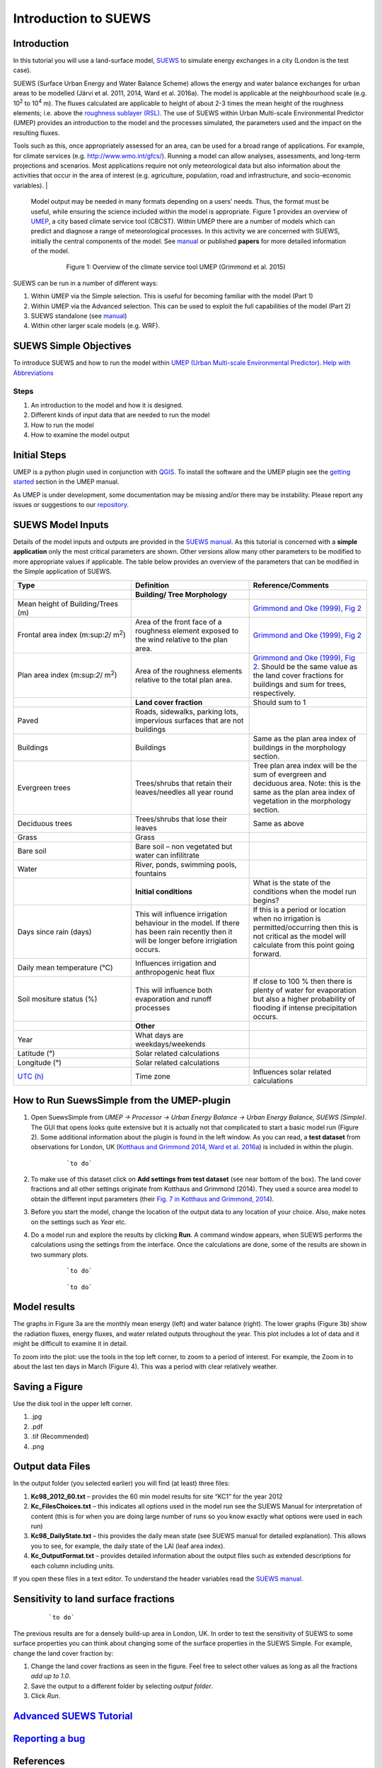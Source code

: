 .. _Introduction_SUEWS:

Introduction to SUEWS
^^^^^^^^^^^^^^^^^^^^^^^^

Introduction
------------

In this tutorial you will use a land-surface model,
`SUEWS <http://urban-climate.net/umep/SUEWS>`__ to simulate energy
exchanges in a city (London is the test case).

SUEWS (Surface Urban Energy and Water Balance Scheme) allows the energy and water balance exchanges for urban areas to be modelled (Järvi et al. 2011, 2014, Ward et al. 2016a). The model is applicable at the neighbourhood scale (e.g. 10\ :sup:`2` to 10\ :sup:`4` m). The fluxes calculated are applicable to height of about 2-3 times the mean height of the roughness elements; i.e. above the `roughness sublayer (RSL) <http://glossary.ametsoc.org/wiki/Roughness_sublayer>`__. The use of SUEWS within Urban Multi-scale Environmental Predictor (UMEP) provides an introduction to the model and the processes simulated, the parameters used and the impact on the resulting fluxes.

Tools such as this, once appropriately assessed for an area, can be used for a broad range of applications. For example, for climate services (e.g. http://www.wmo.int/gfcs/). Running a model can allow analyses, assessments, and long-term projections and scenarios. Most applications require not only meteorological data but also information about the activities that occur in the area of interest (e.g. agriculture, population, road and infrastructure, and socio-economic variables).                                                                                    |

 Model output may be needed in many formats depending on a users’ needs. Thus, the format must be useful, while ensuring the science included within the model is appropriate. Figure 1 provides an overview of `UMEP <http://urban-climate.net/umep/UMEP>`__, a city based climate service tool (CBCST). Within UMEP there are a number of models which can predict and diagnose a range of meteorological processes. In this activity we are concerned with SUEWS, initially the central components of the model. See `manual <http://urban-climate.net/umep/SUEWS>`__ or published **papers** for more detailed information of the model.

        .. figure:: /images/UMEP_overview.png

            Figure 1: Overview of the climate service tool UMEP (Grimmond et al. 2015)

SUEWS can be run in a number of different ways:

#. Within UMEP via the Simple selection. This is useful for becoming
   familiar with the model (Part 1)
#. Within UMEP via the Advanced selection. This can be used to exploit
   the full capabilities of the model (Part 2)
#. SUEWS standalone (see
   `manual <http://urban-climate.net/umep/SUEWS>`__)
#. Within other larger scale models (e.g. WRF).

SUEWS Simple Objectives
-----------------------

To introduce SUEWS and how to run the model within `UMEP (Urban
Multi-scale Environmental
Predictor) <http://urban-climate.net/umep/UMEP_Manual>`__. `Help with
Abbreviations <http://urban-climate.net/umep/UMEP_Manual#Abbreviations>`__

Steps
~~~~~

#. An introduction to the model and how it is designed.
#. Different kinds of input data that are needed to run the model
#. How to run the model
#. How to examine the model output

Initial Steps
-------------

UMEP is a python plugin used in conjunction with
`QGIS <http://www.qgis.org>`__. To install the software and the UMEP
plugin see the `getting
started <http://urban-climate.net/umep/UMEP_Manual#UMEP:_Getting_Started>`__
section in the UMEP manual.

As UMEP is under development, some documentation may be missing and/or
there may be instability. Please report any issues or suggestions to our
`repository <https://bitbucket.org/fredrik_ucg/umep/>`__.

SUEWS Model Inputs
------------------

Details of the model inputs and outputs are provided in the `SUEWS
manual <http://urban-climate.net/umep/SUEWS>`__. As this tutorial is
concerned with a **simple application** only the most critical
parameters are shown. Other versions allow many other parameters to be
modified to more appropriate values if applicable. The table below
provides an overview of the parameters that can be modified in the
Simple application of SUEWS.

.. list-table::
   :widths: 33 33 33
   :header-rows: 1

   * - Type
     - Definition
     - Reference/Comments
   * -
     - **Building/ Tree Morphology**
     -
   * - Mean height of Building/Trees (m)
     -
     - `Grimmond and Oke (1999), Fig 2 <http://journals.ametsoc.org/doi/10.1175/1520-0450%281999%29038%3C1262%3AAPOUAD%3E2.0.CO%3B2>`__
   * - Frontal area index (m:sup:`2`/ m\ :sup:`2`)
     - Area of the front face of a roughness element exposed to the wind relative to the plan area.
     - `Grimmond and Oke (1999), Fig 2 <http://journals.ametsoc.org/doi/10.1175/1520-0450%281999%29038%3C1262%3AAPOUAD%3E2.0.CO%3B2>`__
   * - Plan area index (m:sup:`2`/ m\ :sup:`2`)
     - Area of the roughness elements relative to the total plan area.
     - `Grimmond and Oke (1999), Fig 2 <http://journals.ametsoc.org/doi/10.1175/1520-0450%281999%29038%3C1262%3AAPOUAD%3E2.0.CO%3B2>`__. Should be the same value as the land cover fractions for buildings and sum for trees, respectively.
   * -
     - **Land cover fraction**
     - Should sum to 1
   * - Paved
     - Roads, sidewalks, parking lots, impervious surfaces that are not buildings
     -
   * - Buildings
     - Buildings
     - Same as the plan area index of buildings in the morphology section.
   * - Evergreen trees
     - Trees/shrubs that retain their leaves/needles all year round
     - Tree plan area index will be the sum of evergreen and deciduous area. Note: this is the same as the plan area index of vegetation in the morphology section.
   * - Deciduous trees
     - Trees/shrubs that lose their leaves
     - Same as above
   * - Grass
     - Grass
     -
   * - Bare soil
     - Bare soil – non vegetated but water can infilitrate
     -
   * - Water
     - River, ponds, swimming pools, fountains
     -
   * -
     - **Initial conditions**
     - What is the state of the conditions when the model run begins?
   * - Days since rain (days)
     - This will influence irrigation behaviour in the model. If there has been rain recently then it will be longer before irrigiation occurs.
     - If this is a period or location when no irrigation is permitted/occurring then this is not critical as the model will calculate from this point going forward.
   * - Daily mean temperature (°C)
     - Influences irrigation and anthropogenic heat flux
     -
   * - Soil mositure status (%)
     - This will influence both evaporation and runoff processes
     - If close to 100 % then there is plenty of water for evaporation but also a higher probability of flooding if intense precipitation occurs.
   * -
     - **Other**
     -
   * - Year
     - What days are weekdays/weekends
     -
   * - Latitude (°)
     - Solar related calculations
     -
   * - Longitude (°)
     - Solar related calculations
     -
   * - `UTC (h) <https://en.wikipedia.org/wiki/Coordinated_Universal_Time>`__
     - Time zone
     - Influences solar related calculations

How to Run SuewsSimple from the UMEP-plugin
-------------------------------------------

#. Open SuewsSimple from *UMEP -> Processor -> Urban Energy Balance ->
   Urban Energy Balance, SUEWS (Simple)*. The GUI that opens looks quite
   extensive but it is actually not that complicated to start a basic
   model run (Figure 2). Some additional information about the plugin is
   found in the left window. As you can read, a **test dataset** from
   observations for London, UK (`Kotthaus and Grimmond
   2014 <http://www.sciencedirect.com/science/article/pii/S2212095513000503>`__,
   `Ward et al.
   2016a <http://www.sciencedirect.com/science/article/pii/S2212095516300256>`__)
   is included in within the plugin.

        .. figure:: /images/Simple2.png

            ```to do```

#. To make use of this dataset click on **Add settings from test
   dataset** (see near bottom of the box). The land cover fractions and
   all other settings originate from Kotthaus and Grimmond (2014). They
   used a source area model to obtain the different input parameters
   (their `Fig. 7 in Kotthaus and Grimmond,
   2014 <http://www.sciencedirect.com/science/article/pii/S2212095513000497>`__).
#. Before you start the model, change the location of the output data to
   any location of your choice. Also, make notes on the settings such as
   *Year* etc.
#. Do a model run and explore the results by clicking **Run**. A command
   window appears, when SUEWS performs the calculations using the
   settings from the interface. Once the calculations are done, some of
   the results are shown in two summary plots.

          .. figure:: /images/1350px-SuewsSimplefig1.png

              ```to do```

          .. figure:: /images/1350px-SuewsSimplefig2.png

              ```to do```

Model results
-------------

The graphs in Figure 3a are the monthly mean energy (left) and water
balance (right). The lower graphs (Figure 3b) show the radiation fluxes,
energy fluxes, and water related outputs throughout the year. This plot
includes a lot of data and it might be difficult to examine it in
detail.

To zoom into the plot: use the tools in the top left corner, to zoom to
a period of interest. For example, the Zoom in to about the last ten
days in March (Figure 4). This was a period with clear relatively
weather.

        .. figure:: /images/SuewsSimplefig2zoom.png
          :alt:  900px|center|Figure 4: Zoom in on end of March from the daily plot in Figure 3b.

              ```to do```



Saving a Figure
---------------

Use the disk tool in the upper left corner.

#. .jpg
#. .pdf
#. .tif (Recommended)
#. .png

Output data Files
-----------------

In the output folder (you selected earlier) you will find (at least)
three files:

#. **Kc98\_2012\_60.txt** – provides the 60 min model results for site
   “KC1” for the year 2012
#. **Kc\_FilesChoices.txt** – this indicates all options used in the
   model run see the SUEWS Manual for interpretation of content (this is
   for when you are doing large number of runs so you know exactly what
   options were used in each run)
#. **Kc98\_DailyState.txt** – this provides the daily mean state (see
   SUEWS manual for detailed explanation). This allows you to see, for
   example, the daily state of the LAI (leaf area index).
#. **Kc\_OutputFormat.txt** – provides detailed information about the
   output files such as extended descriptions for each column including
   units.

If you open these files in a text editor. To understand the header
variables read the `SUEWS
manual <http://urban-climate.net/umep/SUEWS#Output_files>`__.

Sensitivity to land surface fractions
-------------------------------------

    .. figure:: /images/450px-LCFs.png

        ```to do```

The previous results are for a densely build-up area in
London, UK. In order to test the sensitivity of SUEWS to some surface
properties you can think about changing some of the surface properties
in the SUEWS Simple. For example, change the land cover fraction by:

#. Change the land cover fractions as seen in the figure. Feel free to
   select other values as long as all the fractions *add up to 1.0*.
#. Save the output to a different folder by selecting *output folder*.
#. Click *Run*.

`Advanced SUEWS Tutorial <../Tutorials/SUEWSAdvanced.html>`__
------------------------------------------------------------------------------------------------------------------

`Reporting a bug <http://urban-climate.net/umep/UMEP_Manual#How_to_Contribute>`__
---------------------------------------------------------------------------------

References
----------

-  Grimmond CSB and Oke 1999: Aerodynamic properties of urban areas
   derived, from analysis of surface form. `Journal of Applied
   Climatology 38:9,
   1262-1292 <http://journals.ametsoc.org/doi/abs/10.1175/1520-0450(1999)038%3C1262%3AAPOUAD%3E2.0.CO%3B2>`__
-  Grimmond et al. 2015: Climate Science for Service Partnership: China,
   Shanghai Meteorological Servce, Shanghai, China, August 2015.
-  Järvi L, Grimmond CSB & Christen A 2011: The Surface Urban Energy and
   Water Balance Scheme (SUEWS): Evaluation in Los Angeles and Vancouver
   `J. Hydrol. 411,
   219-237 <http://www.sciencedirect.com/science/article/pii/S0022169411006937>`__
-  Järvi L, Grimmond CSB, Taka M, Nordbo A, Setälä H &Strachan IB 2014:
   Development of the Surface Urban Energy and Water balance Scheme
   (SUEWS) for cold climate cities, , `Geosci. Model Dev. 7,
   1691-1711 <http://www.geosci-model-dev.net/7/1691/2014/>`__
-  Kormann R, Meixner FX 2001: An analytical footprint model for
   non-neutral stratification. `Bound.-Layer Meteorol., 99,
   207–224 <http://www.sciencedirect.com/science/article/pii/S2212095513000497#b0145>`__
-  Kotthaus S and Grimmond CSB 2014: Energy exchange in a dense urban
   environment – Part II: Impact of spatial heterogeneity of the
   surface. `Urban Climate 10,
   281–307 <http://www.sciencedirect.com/science/article/pii/S2212095513000497>`__
-  Onomura S, Grimmond CSB, Lindberg F, Holmer B, Thorsson S 2015:
   Meteorological forcing data for urban outdoor thermal comfort models
   from a coupled convective boundary layer and surface energy balance
   scheme. Urban Climate. 11:1-23 `(link to
   paper) <http://www.sciencedirect.com/science/article/pii/S2212095514000856>`__
-  Ward HC, L Järvi, S Onomura, F Lindberg, A Gabey, CSB Grimmond 2016
   SUEWS Manual V2016a, http://urban-climate.net/umep/SUEWS Department
   of Meteorology, University of Reading, Reading, UK
-  Ward HC, Kotthaus S, Järvi L and Grimmond CSB 2016b: Surface Urban
   Energy and Water Balance Scheme (SUEWS): Development and evaluation
   at two UK sites. `Urban Climate
   http://dx.doi.org/10.1016/j.uclim.2016.05.001 <http://www.sciencedirect.com/science/article/pii/S2212095516300256>`__
-  Ward HC, S Kotthaus, CSB Grimmond, A Bjorkegren, M Wilkinson, WTJ
   Morrison, JG Evans, JIL Morison, M Iamarino 2015b: Effects of urban
   density on carbon dioxide exchanges: observations of dense urban,
   suburban and woodland areas of southern England. `Env Pollution 198,
   186-200 <http://dx.doi.org/10.1016/j.envpol.2014.12.031>`__

Authors this document: Lindberg and Grimmond (2016)

Definitions and Notation
------------------------

To help you find further information about the acronyms they are
classified by **T**: Type of term: **C**: computer term, **S**: science
term, **G**: GIS term.

.. list-table::
   :widths: 25 25 25 25
   :header-rows: 1

   * -
     - Definition
     - T
     - Reference/Comment
   * - DEM
     - Digital elevation model
     - G
     -
   * - DSM
     - Digital surface model
     - G
     -
   * - FAI (|λF|)
     - Frontal area index
     - S
     - `Grimmond and Oke (1999) <http://journals.ametsoc.org/doi/abs/10.1175/1520-0450(1999)038%3C1262%3AAPOUAD%3E2.0.CO%3B2>`__, their figure 2
   * - GUI
     - Graphical User Interface
     - C
     -
   * - LAI
     - Leaf Area Index
     - S
     -
   * - PAI (|λP|)
     - Plan area index
     - S
     -
   * - png
     - Portable Network Graphics
     - C
     - format for saving plots/figures
   * - QGIS
     -
     - G
     - `http://www.qgis.org/en/site/ <http://www.qgis.org/en/site/>`__
   * - SUEWS
     - Surface Urban Energy and Water Balance Scheme
     - S
     -
   * - Tif
     - Tagged Image File Format
     - C
     - format for saving plots/figures
   * - UI
     - user interface
     - C
     -
   * - UMEP
     - Urban Multi-scale Environmental predictor
     - C
     -
   * - z\ :sub:`0`
     - Roughness length for momentum
     - S
     - `Grimmond and Oke (1999) <http://journals.ametsoc.org/doi/abs/10.1175/1520-0450(1999)038%3C1262%3AAPOUAD%3E2.0.CO%3B2>`__
   * - z\ :sub:`d`
     - Zero plane displacement length for momentum
     - S
     - `Grimmond and Oke (1999) <http://journals.ametsoc.org/doi/abs/10.1175/1520-0450(1999)038%3C1262%3AAPOUAD%3E2.0.CO%3B2>`__

Further explanation
-------------------

Morphometric Methods to determine Roughness parameters:
~~~~~~~~~~~~~~~~~~~~~~~~~~~~~~~~~~~~~~~~~~~~~~~~~~~~~~~

For more and overview and details see `Grimmond and Oke
(1999) <http://journals.ametsoc.org/doi/abs/10.1175/1520-0450%281999%29038%3C1262%3AAPOUAD%3E2.0.CO%3B2>`__
and `Kent et al.
(2017a) <https://link.springer.com/article/10.1007%2Fs10546-017-0248-z>`__.
This uses the height and spacing of roughness elements (e.g. buildings,
trees) to model the roughness parameters. For more details see `Kent et
al.
(2017a) <https://link.springer.com/article/10.1007%2Fs10546-017-0248-z>`__,
`Kent et al.
(2017b) <http://www.sciencedirect.com/science/article/pii/S0167610516307346?via%3Dihub>`__
and [Kent et al. (2017c)]. UMEP has tools for doing this: *Pre-processor
-> Urban Morphology*

Source Area Model
~~~~~~~~~~~~~~~~~

For more details see `Kotthaus and Grimmond
(2014b) <http://www.sciencedirect.com/science/article/pii/S2212095513000497>`__
and `Kent et al.
(2017a) <https://link.springer.com/article/10.1007%2Fs10546-017-0248-z>`__.
The `Kormann and Meixner
(2001) <https://link.springer.com/article/10.1023%2FA%3A1018991015119>`__
model is used to determine the probable area that a turbulent flux
measurement was impacted by. This is a function of wind direction,
stability, turbulence characteristics (friction velocity, variance of
the lateral wind velocity) and roughness parameters.
